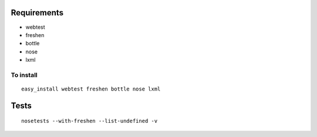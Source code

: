 Requirements
============
* webtest
* freshen
* bottle
* nose
* lxml

To install
----------
::

	easy_install webtest freshen bottle nose lxml

Tests
=====
::

	nosetests --with-freshen --list-undefined -v

